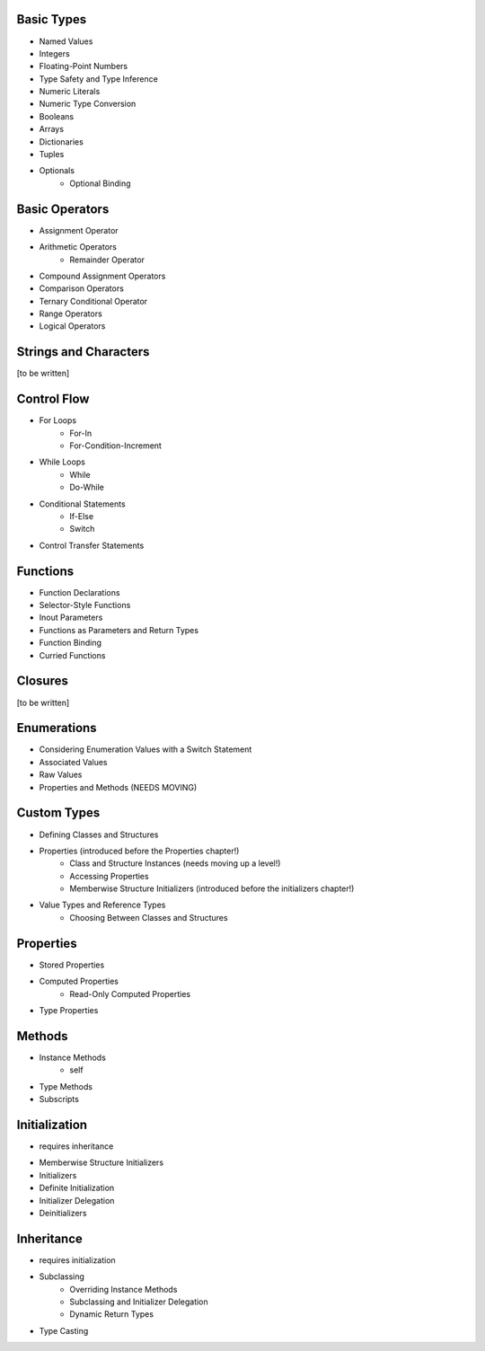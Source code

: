 Basic Types
-----------

* Named Values
* Integers
* Floating-Point Numbers
* Type Safety and Type Inference
* Numeric Literals
* Numeric Type Conversion
* Booleans
* Arrays
* Dictionaries
* Tuples
* Optionals
    * Optional Binding

Basic Operators
---------------

* Assignment Operator
* Arithmetic Operators
    * Remainder Operator
* Compound Assignment Operators
* Comparison Operators
* Ternary Conditional Operator
* Range Operators
* Logical Operators

Strings and Characters
----------------------

[to be written]

Control Flow
------------

* For Loops
    * For-In
    * For-Condition-Increment
* While Loops
    * While
    * Do-While
* Conditional Statements
    * If-Else
    * Switch
* Control Transfer Statements

Functions
---------

* Function Declarations
* Selector-Style Functions
* Inout Parameters
* Functions as Parameters and Return Types
* Function Binding
* Curried Functions

Closures
--------

[to be written]

Enumerations
------------

* Considering Enumeration Values with a Switch Statement
* Associated Values
* Raw Values
* Properties and Methods (NEEDS MOVING)

Custom Types
------------

* Defining Classes and Structures
* Properties (introduced before the Properties chapter!)
    * Class and Structure Instances (needs moving up a level!)
    * Accessing Properties
    * Memberwise Structure Initializers (introduced before the initializers chapter!)
* Value Types and Reference Types
    * Choosing Between Classes and Structures

Properties
----------

* Stored Properties
* Computed Properties
    * Read-Only Computed Properties
* Type Properties

Methods
-------

* Instance Methods
    * self
* Type Methods
* Subscripts

Initialization
--------------

- requires inheritance

* Memberwise Structure Initializers
* Initializers
* Definite Initialization
* Initializer Delegation
* Deinitializers

Inheritance
-----------

- requires initialization

* Subclassing
    * Overriding Instance Methods
    * Subclassing and Initializer Delegation
    * Dynamic Return Types
* Type Casting

